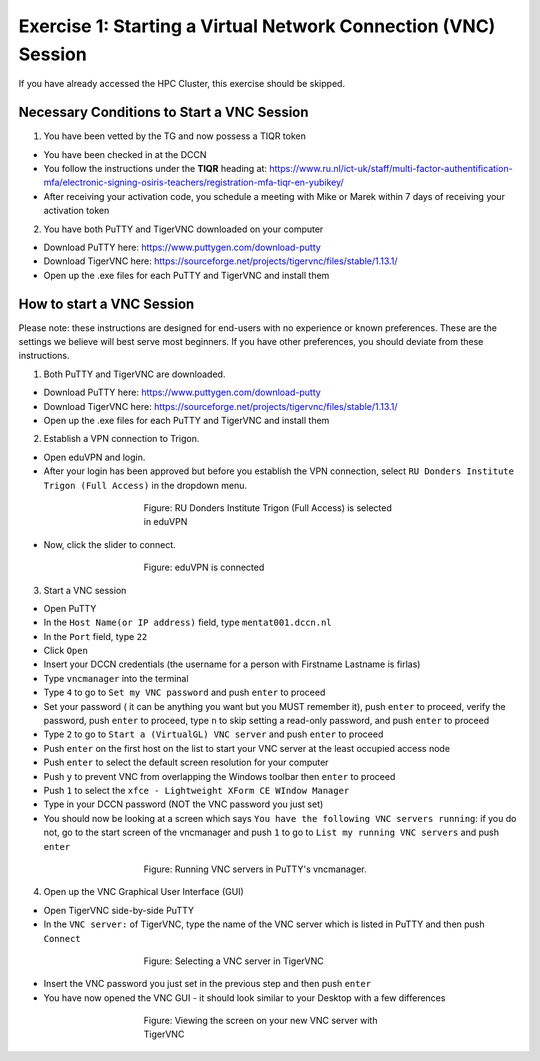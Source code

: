 Exercise 1: Starting a Virtual Network Connection (VNC) Session
**************************

If you have already accessed the HPC Cluster, this exercise should be skipped.

Necessary Conditions to Start a VNC Session
==================
1. You have been vetted by the TG and now possess a TIQR token 

* You have been checked in at the DCCN
* You follow the instructions under the **TIQR** heading at: https://www.ru.nl/ict-uk/staff/multi-factor-authentification-mfa/electronic-signing-osiris-teachers/registration-mfa-tiqr-en-yubikey/
* After receiving your activation code, you schedule a meeting with Mike or Marek within 7 days of receiving your activation token

2. You have both PuTTY and TigerVNC downloaded on your computer

* Download PuTTY here: https://www.puttygen.com/download-putty
* Download TigerVNC here: https://sourceforge.net/projects/tigervnc/files/stable/1.13.1/
* Open up the .exe files for each PuTTY and TigerVNC and install them

How to start a VNC Session
===================
Please note: these instructions are designed for end-users with no experience or known preferences. 
These are the settings we believe will best serve most beginners. 
If you have other preferences, you should deviate from these instructions. 

1. Both PuTTY and TigerVNC are downloaded. 

* Download PuTTY here: https://www.puttygen.com/download-putty
* Download TigerVNC here: https://sourceforge.net/projects/tigervnc/files/stable/1.13.1/
* Open up the .exe files for each PuTTY and TigerVNC and install them

2. Establish a VPN connection to Trigon. 

* Open eduVPN and login. 
* After your login has been approved but before you establish the VPN connection, select ``RU Donders Institute Trigon (Full Access)`` in the dropdown menu. 

.. figure:: EduVPN_NotConnected.png
    :figwidth: 50%
    :align: center

    Figure: RU Donders Institute Trigon (Full Access) is selected in eduVPN
* Now, click the slider to connect. 

.. figure:: EduVPN_Connected.png
    :figwidth: 50%
    :align: center

    Figure: eduVPN is connected

3. Start a VNC session

* Open PuTTY
* In the ``Host Name(or IP address)`` field, type ``mentat001.dccn.nl``
* In the ``Port`` field, type ``22``
* Click ``Open``
* Insert your DCCN credentials (the username for a person with Firstname Lastname is firlas)
* Type ``vncmanager`` into the terminal
* Type ``4`` to go to ``Set my VNC password`` and push ``enter`` to proceed
* Set your password ( it can be anything you want but you MUST remember it), push ``enter`` to proceed, verify the password, push ``enter`` to proceed, type ``n`` to skip setting a read-only password, and push ``enter`` to proceed
* Type ``2`` to go to ``Start a (VirtualGL) VNC server`` and push ``enter`` to proceed
* Push ``enter`` on the first host on the list to start your VNC server at the least occupied access node
* Push ``enter`` to select the default screen resolution for your computer
* Push ``y`` to prevent VNC from overlapping the Windows toolbar then ``enter`` to proceed
* Push ``1`` to select the ``xfce - Lightweight XForm CE WIndow Manager``
* Type in your DCCN password (NOT the VNC password you just set)
* You should now be looking at a screen which says ``You have the following VNC servers running``: if you do not, go to the start screen of the vncmanager and push ``1`` to go to ``List my running VNC servers`` and push ``enter``

.. figure:: vncmanager_currentsessions.png
    :figwidth: 50%
    :align: center

    Figure: Running VNC servers in PuTTY's vncmanager.

4. Open up the VNC Graphical User Interface (GUI)

* Open TigerVNC side-by-side PuTTY
* In the ``VNC server:`` of TigerVNC, type the name of the VNC server which is listed in PuTTY and then push ``Connect``

.. figure:: tigervnc_selectserver.png
    :figwidth: 50%
    :align: center

    Figure: Selecting a VNC server in TigerVNC

* Insert the VNC password you just set in the previous step and then push ``enter``
* You have now opened the VNC GUI - it should look similar to your Desktop with a few differences

.. figure:: vnc_viewer.png
    :figwidth: 50%
    :align: center

    Figure: Viewing the screen on your new VNC server with TigerVNC 
